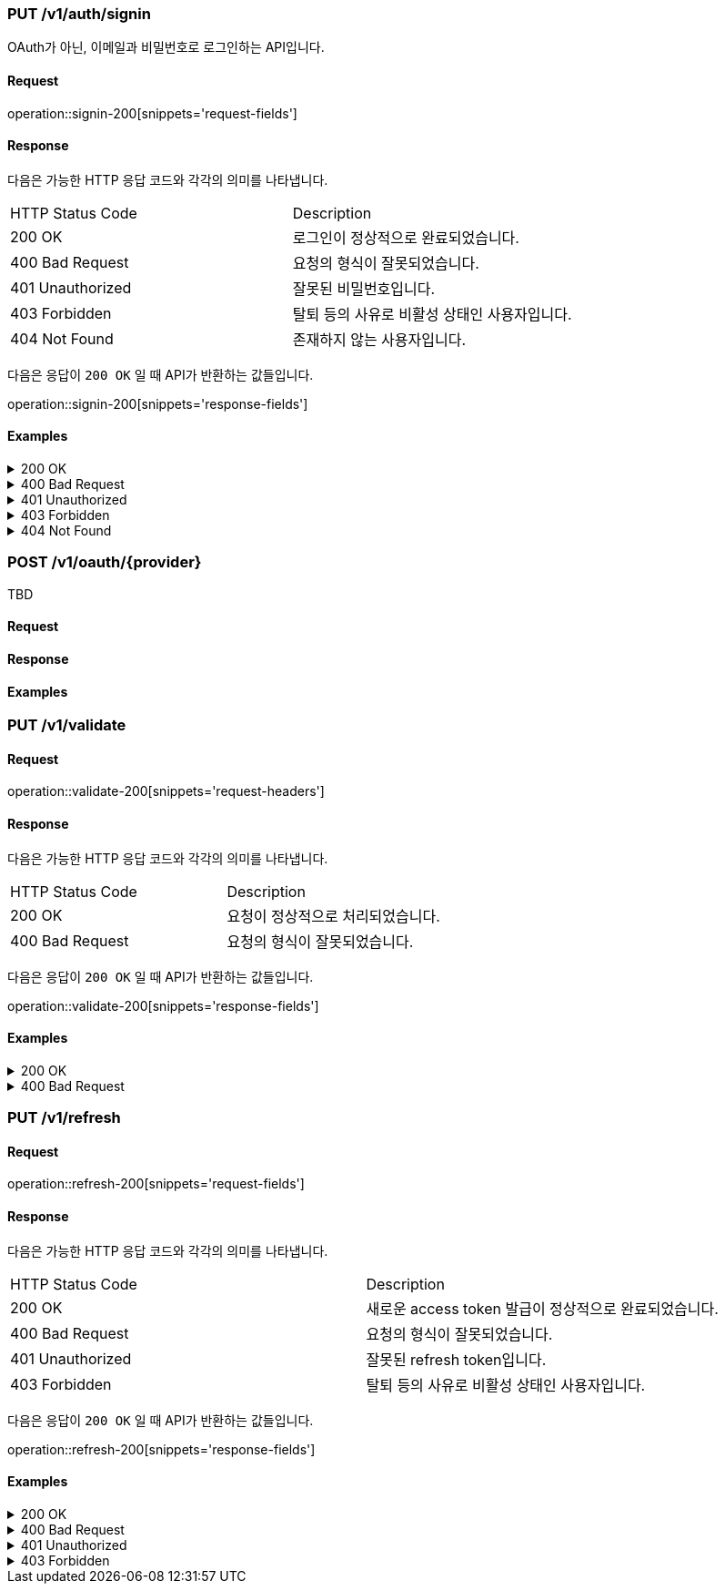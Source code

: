 === PUT /v1/auth/signin

OAuth가 아닌, 이메일과 비밀번호로 로그인하는 API입니다.

==== Request

operation::signin-200[snippets='request-fields']

==== Response

다음은 가능한 HTTP 응답 코드와 각각의 의미를 나타냅니다.

|===
|HTTP Status Code |Description
|200 OK |로그인이 정상적으로 완료되었습니다.
|400 Bad Request |요청의 형식이 잘못되었습니다.
|401 Unauthorized |잘못된 비밀번호입니다.
|403 Forbidden |탈퇴 등의 사유로 비활성 상태인 사용자입니다.
|404 Not Found |존재하지 않는 사용자입니다.
|===

다음은 응답이 `200 OK` 일 때 API가 반환하는 값들입니다.

operation::signin-200[snippets='response-fields']

==== Examples
.200 OK
[%collapsible]
====
operation::signin-200[snippets='curl-request,http-request,http-response']
====
.400 Bad Request
[%collapsible]
====
operation::signin-400[snippets='curl-request,http-request,http-response']
====
.401 Unauthorized
[%collapsible]
====
operation::signin-401[snippets='curl-request,http-request,http-response']
====
.403 Forbidden
[%collapsible]
====
operation::signin-403[snippets='curl-request,http-request,http-response']
====
.404 Not Found
[%collapsible]
====
operation::signin-404[snippets='curl-request,http-request,http-response']
====

=== POST /v1/oauth/{provider}

TBD

==== Request

==== Response

==== Examples

=== PUT /v1/validate

==== Request

operation::validate-200[snippets='request-headers']

==== Response

다음은 가능한 HTTP 응답 코드와 각각의 의미를 나타냅니다.

|===
|HTTP Status Code |Description
|200 OK |요청이 정상적으로 처리되었습니다.
|400 Bad Request |요청의 형식이 잘못되었습니다.
|===

다음은 응답이 `200 OK` 일 때 API가 반환하는 값들입니다.

operation::validate-200[snippets='response-fields']

==== Examples
.200 OK
[%collapsible]
====
operation::validate-200[snippets='curl-request,http-request,http-response']
====
.400 Bad Request
[%collapsible]
====
operation::validate-400[snippets='curl-request,http-request,http-response']
====

=== PUT /v1/refresh

==== Request

operation::refresh-200[snippets='request-fields']

==== Response

다음은 가능한 HTTP 응답 코드와 각각의 의미를 나타냅니다.

|===
|HTTP Status Code |Description
|200 OK |새로운 access token 발급이 정상적으로 완료되었습니다.
|400 Bad Request |요청의 형식이 잘못되었습니다.
|401 Unauthorized |잘못된 refresh token입니다.
|403 Forbidden |탈퇴 등의 사유로 비활성 상태인 사용자입니다.
|===

다음은 응답이 `200 OK` 일 때 API가 반환하는 값들입니다.

operation::refresh-200[snippets='response-fields']

==== Examples
.200 OK
[%collapsible]
====
operation::refresh-200[snippets='curl-request,http-request,http-response']
====
.400 Bad Request
[%collapsible]
====
operation::refresh-400[snippets='curl-request,http-request,http-response']
====
.401 Unauthorized
[%collapsible]
====
operation::refresh-401[snippets='curl-request,http-request,http-response']
====
.403 Forbidden
[%collapsible]
====
operation::refresh-403[snippets='curl-request,http-request,http-response']
====
